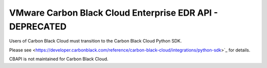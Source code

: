 .. _threathunter_api:

VMware Carbon Black Cloud Enterprise EDR API - DEPRECATED
=========================================================

Users of Carbon Black Cloud must transition to the Carbon Black Cloud Python SDK.

Please see
<https://developer.carbonblack.com/reference/carbon-black-cloud/integrations/python-sdk>`_
for details.

CBAPI is not maintained for Carbon Black Cloud.
